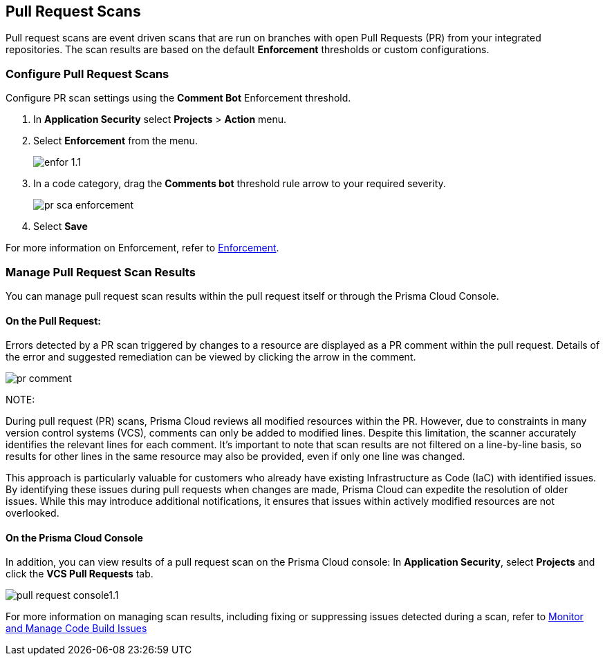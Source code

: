 == Pull Request Scans

Pull request scans are event driven scans that are run on branches with open Pull Requests (PR) from your integrated repositories. The scan results are based on the default *Enforcement* thresholds or custom configurations.

[.task]

=== Configure Pull Request Scans

Configure PR scan settings using the *Comment Bot* Enforcement threshold.

[.procedure]

. In *Application Security* select *Projects* > *Action* menu.
. Select *Enforcement* from the menu.
+
image::application-security/enfor-1.1.png[]

. In a code category, drag the *Comments bot* threshold rule arrow to your required severity.
+
image::application-security/pr-sca-enforcement.png[]

. Select *Save*

For more information on Enforcement, refer to xref:enforcement.adoc[Enforcement].

=== Manage Pull Request Scan Results

You can manage pull request scan results within the pull request itself or through the Prisma Cloud Console.

==== On the Pull Request:

Errors detected by a PR scan triggered by changes to a resource are displayed as a PR comment within the pull request. Details of the error and suggested remediation can be viewed by clicking the arrow in the comment.

image::application-security/pr-comment.gif[]

NOTE: 

During pull request (PR) scans, Prisma Cloud reviews all modified resources within the PR. However, due to constraints in many version control systems (VCS), comments can only be added to modified lines. Despite this limitation, the scanner accurately identifies the relevant lines for each comment. It's important to note that scan results are not filtered on a line-by-line basis, so results for other lines in the same resource may also be provided, even if only one line was changed.

This approach is particularly valuable for customers who already have existing Infrastructure as Code (IaC) with identified issues. By identifying these issues during pull requests when changes are made, Prisma Cloud can expedite the resolution of older issues. While this may introduce additional notifications, it ensures that issues within actively modified resources are not overlooked.

==== On the Prisma Cloud Console

In addition, you can view results of a pull request scan on the Prisma Cloud console: In *Application Security*, select *Projects* and click the *VCS Pull Requests* tab. 

image::application-security/pull-request-console1.1.png[]
 
For more information on managing scan results, including fixing or suppressing issues detected during a scan, refer to xref:monitor-and-manage-code-build.adoc[Monitor and Manage Code Build Issues]


 



